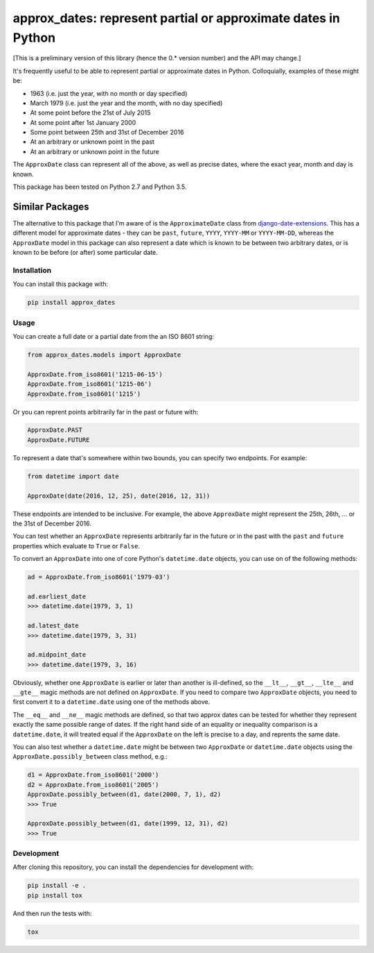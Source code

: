 approx_dates: represent partial or approximate dates in Python
==============================================================

[This is a preliminary version of this library (hence the 0.*
version number) and the API may change.]

It's frequently useful to be able to represent partial or
approximate dates in Python.  Colloquially, examples of these
might be:

* 1963 (i.e. just the year, with no month or day specified)
* March 1979 (i.e. just the year and the month, with no day
  specified)
* At some point before the 21st of July 2015
* At some point after 1st January 2000
* Some point between 25th and 31st of December 2016
* At an arbitrary or unknown point in the past
* At an arbitrary or unknown point in the future

The ``ApproxDate`` class can represent all of the above, as well
as precise dates, where the exact year, month and day is known.

This package has been tested on Python 2.7 and Python 3.5.

Similar Packages
~~~~~~~~~~~~~~~~

The alternative to this package that I'm aware of is the
``ApproximateDate`` class from `django-date-extensions
<https://github.com/dracos/django-date-extensions>`__. This has
a different model for approximate dates - they can be ``past``,
``future``, ``YYYY``, ``YYYY-MM`` or ``YYYY-MM-DD``, whereas the
``ApproxDate`` model in this package can also represent a date
which is known to be between two arbitrary dates, or is known to
be before (or after) some particular date.

Installation
------------

You can install this package with:

.. code:: bash

   pip install approx_dates

Usage
-----

You can create a full date or a partial date from the an ISO
8601 string:

.. code:: python

   from approx_dates.models import ApproxDate

   ApproxDate.from_iso8601('1215-06-15')
   ApproxDate.from_iso8601('1215-06')
   ApproxDate.from_iso8601('1215')

Or you can reprent points arbitrarily far in the past or future
with:

.. code:: python

   ApproxDate.PAST
   ApproxDate.FUTURE

To represent a date that's somewhere within two bounds, you can
specify two endpoints. For example:

.. code:: python

   from datetime import date

   ApproxDate(date(2016, 12, 25), date(2016, 12, 31))

These endpoints are intended to be inclusive. For example, the
above ``ApproxDate`` might represent the 25th, 26th, ... or the
31st of December 2016.

You can test whether an ``ApproxDate`` represents arbitrarily
far in the future or in the past with the ``past`` and
``future`` properties which evaluate to ``True`` or ``False``.

To convert an ``ApproxDate`` into one of core Python's
``datetime.date`` objects, you can use on of the following
methods:

.. code:: python

   ad = ApproxDate.from_iso8601('1979-03')

   ad.earliest_date
   >>> datetime.date(1979, 3, 1)

   ad.latest_date
   >>> datetime.date(1979, 3, 31)

   ad.midpoint_date
   >>> datetime.date(1979, 3, 16)

Obviously, whether one ``ApproxDate`` is earlier or later than
another is ill-defined, so the ``__lt__``, ``__gt__``,
``__lte__`` and ``__gte__`` magic methods are not defined on
``ApproxDate``.  If you need to compare two ``ApproxDate``
objects, you need to first convert it to a ``datetime.date``
using one of the methods above.

The ``__eq__`` and ``__ne__`` magic methods are defined, so that
two approx dates can be tested for whether they represent
exactly the same possible range of dates.  If the right hand
side of an equality or inequality comparison is a
``datetime.date``, it will treated equal if the ``ApproxDate``
on the left is precise to a day, and reprents the same date.

You can also test whether a ``datetime.date`` might be between
two ``ApproxDate`` or ``datetime.date`` objects using the
``ApproxDate.possibly_between`` class method, e.g.:

.. code:: python

   d1 = ApproxDate.from_iso8601('2000')
   d2 = ApproxDate.from_iso8601('2005')
   ApproxDate.possibly_between(d1, date(2000, 7, 1), d2)
   >>> True

   ApproxDate.possibly_between(d1, date(1999, 12, 31), d2)
   >>> True

Development
-----------

After cloning this repository, you can install the dependencies
for development with:

.. code:: bash

   pip install -e .
   pip install tox

And then run the tests with:

.. code:: bash

   tox
